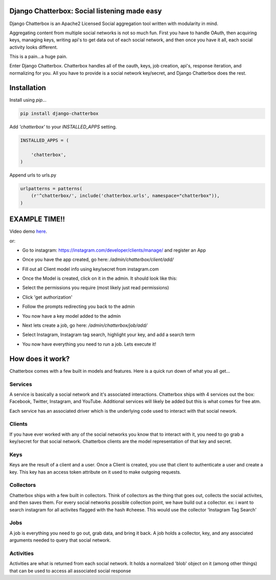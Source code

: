 Django Chatterbox: Social listening made easy
==================================================

.. image:: https://img.shields.io/pypi/v/django-chatterbox.svg
    :target: https://pypi.python.org/pypi/django-chatterbox

.. image:: https://img.shields.io/pypi/dm/django-chatterbox.svg
        :target: https://pypi.python.org/pypi/django-chatterbox


Django Chatterbox is an Apache2 Licensed Social aggregation tool written with
modularity in mind.

Aggregating content from multiple social networks is not so much fun.  First
you have to handle OAuth, then acquiring keys, managing keys, writing api's
to get data out of each social network, and then once you have it all, each
social activity looks different.

This is a pain...a huge pain.

Enter Django Chatterbox.  Chatterbox handles all of the oauth, keys, job
creation, api's, response iteration, and normalizing for you.  All you have to
provide is a social network key/secret, and Django Chatterbox does the rest.

Installation
=============

Install using `pip`...

.. code-block:: bash

    pip install django-chatterbox

Add `'chatterbox'` to your `INSTALLED_APPS` setting.

.. code-block:: python

    INSTALLED_APPS = (

        'chatterbox',
    )


Append urls to urls.py

.. code-block:: python

    urlpatterns = patterns(
        (r'^chatterbox/', include('chatterbox.urls', namespace="chatterbox")),
    )


EXAMPLE TIME!!
==========================


Video demo here_.

.. _here: https://www.youtube.com/embed/g5q4FBLctvE

or:

- Go to instagram: https://instagram.com/developer/clients/manage/ and register an App
- Once you have the app created, go here: `/admin/chatterbox/client/add/`
- Fill out all Client model info using key/secret from instagram.com
- Once the Model is created, click on it in the admin. It should look like this:
    .. image:: https://www.evernote.com/shard/s503/sh/e3a0b4d3-8445-4e0e-953c-b170015f5c79/04111dcbb150cd0eb0c41bb760b224fe/deep/0/Change-client---Django-site-admin.png
- Select the permissions you require (most likely just read permissions)
- Click 'get authorization'
- Follow the prompts redirecting you back to the admin
- You now have a key model added to the admin
- Next lets create a job, go here: `/admin/chatterbox/job/add/`
- Select Instagram, Instagram tag search, highlight your key, and add a search term
- You now have everything you need to run a job.  Lets execute it!

.. code-block

    ./manage.py shell
    from chatterbox.models import Job
    jobs = Job.objects.all()
    job = jobs[0]
    job.run()
    # you will see...lots of stuff happen :)



How does it work?
==========================

Chatterbox comes with a few built in models and features.  Here is a
quick run down of what you all get...

Services
----------------
A service is basically a social network and it's associated interactions.
Chatterbox ships with 4 services out the box: Facebook, Twitter, Instagram,
and YouTube.  Additional services will likely be added but this is what
comes for free atm.

Each service has an associated driver which is the underlying code used
to interact with that social nework.

Clients
----------------
If you have ever worked with any of the social networks you know that
to interact with it, you need to go grab a key/secret for that social
network.  Chatterbox clients are the model representation of that key and
secret.

Keys
-------------
Keys are the result of a client and a user.  Once a Client is created,
you use that client to authenticate a user and create a key.  This key
has an access token attribute on it used to make outgoing requests.

Collectors
-------------
Chatterbox ships with a few built in collectors.  Think of collectors as
the thing that goes out, collects the social activites, and then saves them.
For every social networks possible collection point, we have build out a
collector.  ex: i want to search instagram for all activites flagged with
the hash #cheese.  This would use the collector 'Instagram Tag Search'


Jobs
-----
A job is everything you need to go out, grab data, and bring it back.
A job holds a collector, key, and any associated arguments needed to
query that social network.

Activities
------------------
Activities are what is returned from each social network.  It holds a
normalized 'blob' object on it (among other things) that can be used
to access all associated social response
